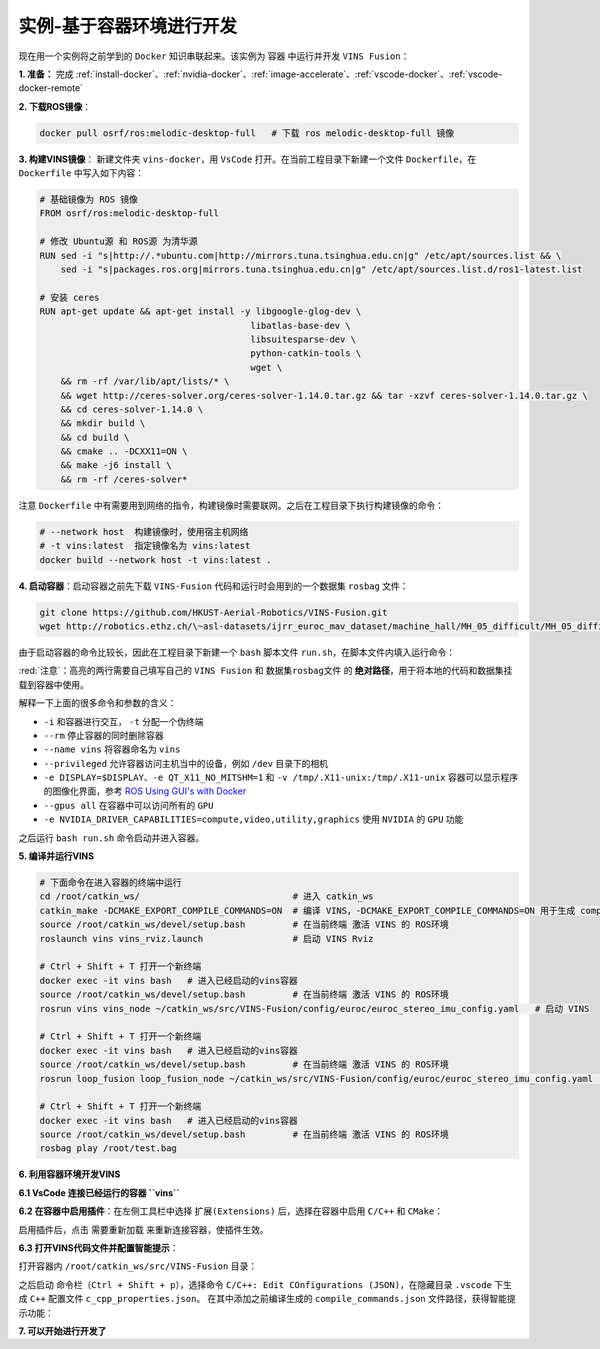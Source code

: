 .. _docker-example:

实例-基于容器环境进行开发
-------------------------
现在用一个实例将之前学到的 ``Docker`` 知识串联起来。该实例为 ``容器`` 中运行并开发 ``VINS Fusion``：

**1. 准备：** 完成 :ref:`install-docker`、:ref:`nvidia-docker`、:ref:`image-accelerate`、:ref:`vscode-docker`、:ref:`vscode-docker-remote`

**2. 下载ROS镜像**：

.. code-block:: bash

  docker pull osrf/ros:melodic-desktop-full   # 下载 ros melodic-desktop-full 镜像

**3. 构建VINS镜像**：
新建文件夹 ``vins-docker``，用 ``VsCode`` 打开。在当前工程目录下新建一个文件 ``Dockerfile``，在 ``Dockerfile`` 中写入如下内容：

.. code-block:: Dockerfile

  # 基础镜像为 ROS 镜像
  FROM osrf/ros:melodic-desktop-full

  # 修改 Ubuntu源 和 ROS源 为清华源
  RUN sed -i "s|http://.*ubuntu.com|http://mirrors.tuna.tsinghua.edu.cn|g" /etc/apt/sources.list && \
      sed -i "s|packages.ros.org|mirrors.tuna.tsinghua.edu.cn|g" /etc/apt/sources.list.d/ros1-latest.list

  # 安装 ceres
  RUN apt-get update && apt-get install -y libgoogle-glog-dev \
                                          libatlas-base-dev \
                                          libsuitesparse-dev \
                                          python-catkin-tools \ 
                                          wget \
      && rm -rf /var/lib/apt/lists/* \
      && wget http://ceres-solver.org/ceres-solver-1.14.0.tar.gz && tar -xzvf ceres-solver-1.14.0.tar.gz \
      && cd ceres-solver-1.14.0 \
      && mkdir build \
      && cd build \
      && cmake .. -DCXX11=ON \
      && make -j6 install \
      && rm -rf /ceres-solver*

注意 ``Dockerfile`` 中有需要用到网络的指令，构建镜像时需要联网。之后在工程目录下执行构建镜像的命令：

.. code-block:: bash

  # --network host  构建镜像时，使用宿主机网络
  # -t vins:latest  指定镜像名为 vins:latest
  docker build --network host -t vins:latest .

**4. 启动容器**：启动容器之前先下载 ``VINS-Fusion`` 代码和运行时会用到的一个数据集 ``rosbag`` 文件：

.. code-block:: bash

  git clone https://github.com/HKUST-Aerial-Robotics/VINS-Fusion.git
  wget http://robotics.ethz.ch/\~asl-datasets/ijrr_euroc_mav_dataset/machine_hall/MH_05_difficult/MH_05_difficult.bag

由于启动容器的命令比较长，因此在工程目录下新建一个 ``bash`` 脚本文件 ``run.sh``，在脚本文件内填入运行命令：

.. code-block:: bash
  :emphasize-lines: 14,15

  #!/bin/bash
  
  xhost +local:docker

  docker run -it \
            --rm \
            --name vins \
            --privileged \
            --gpus all \
            -e DISPLAY=$DISPLAY \
            -e QT_X11_NO_MITSHM=1 \
            -e NVIDIA_DRIVER_CAPABILITIES=compute,video,utility,graphics \
            -v /tmp/.X11-unix:/tmp/.X11-unix \
            -v VINS-Fusion文件夹代码路径:/root/catkin_ws/src/VINS-Fusion \
            -v 数据集rosbag文件路径:/root/test.bag \
            vins:latest

  xhost -local:docker

:red:`注意`：高亮的两行需要自己填写自己的 ``VINS Fusion`` 和 ``数据集rosbag文件`` 的 **绝对路径**，用于将本地的代码和数据集挂载到容器中使用。

解释一下上面的很多命令和参数的含义：

* ``-i`` 和容器进行交互， ``-t`` 分配一个伪终端
* ``--rm`` 停止容器的同时删除容器 
* ``--name vins`` 将容器命名为 ``vins``
* ``--privileged`` 允许容器访问主机当中的设备，例如 ``/dev`` 目录下的相机
* ``-e DISPLAY=$DISPLAY``、``-e QT_X11_NO_MITSHM=1`` 和 ``-v /tmp/.X11-unix:/tmp/.X11-unix`` 容器可以显示程序的图像化界面，参考 `ROS Using GUI's with Docker <http://wiki.ros.org/docker/Tutorials/GUI>`_
* ``--gpus all`` 在容器中可以访问所有的 ``GPU``
* ``-e NVIDIA_DRIVER_CAPABILITIES=compute,video,utility,graphics`` 使用 ``NVIDIA`` 的 ``GPU`` 功能

之后运行 ``bash run.sh`` 命令启动并进入容器。


**5. 编译并运行VINS**

.. code-block:: bash
  
  # 下面命令在进入容器的终端中运行
  cd /root/catkin_ws/                             # 进入 catkin_ws
  catkin_make -DCMAKE_EXPORT_COMPILE_COMMANDS=ON  # 编译 VINS，-DCMAKE_EXPORT_COMPILE_COMMANDS=ON 用于生成 compile_commands.json 文件
  source /root/catkin_ws/devel/setup.bash         # 在当前终端 激活 VINS 的 ROS环境
  roslaunch vins vins_rviz.launch                 # 启动 VINS Rviz

  # Ctrl + Shift + T 打开一个新终端
  docker exec -it vins bash   # 进入已经启动的vins容器
  source /root/catkin_ws/devel/setup.bash         # 在当前终端 激活 VINS 的 ROS环境
  rosrun vins vins_node ~/catkin_ws/src/VINS-Fusion/config/euroc/euroc_stereo_imu_config.yaml   # 启动 VINS

  # Ctrl + Shift + T 打开一个新终端
  docker exec -it vins bash   # 进入已经启动的vins容器
  source /root/catkin_ws/devel/setup.bash         # 在当前终端 激活 VINS 的 ROS环境
  rosrun loop_fusion loop_fusion_node ~/catkin_ws/src/VINS-Fusion/config/euroc/euroc_stereo_imu_config.yaml   # 启动 回环

  # Ctrl + Shift + T 打开一个新终端
  docker exec -it vins bash   # 进入已经启动的vins容器
  source /root/catkin_ws/devel/setup.bash         # 在当前终端 激活 VINS 的 ROS环境
  rosbag play /root/test.bag

.. image:: /_static/images/docker-21.png


**6. 利用容器环境开发VINS**

**6.1 VsCode 连接已经运行的容器 ``vins``**

.. image:: /_static/images/docker-20.png

**6.2 在容器中启用插件**：在左侧工具栏中选择 ``扩展(Extensions)`` 后，选择在容器中启用 ``C/C++`` 和 ``CMake``：

.. image:: /_static/images/docker-22.png

启用插件后，点击 ``需要重新加载`` 来重新连接容器，使插件生效。

**6.3 打开VINS代码文件并配置智能提示**：

打开容器内 ``/root/catkin_ws/src/VINS-Fusion`` 目录：

.. image:: /_static/images/docker-23.png

之后启动 ``命令栏（Ctrl + Shift + p）``，选择命令 ``C/C++: Edit COnfigurations (JSON)``，在隐藏目录 ``.vscode`` 下生成 ``C++`` 配置文件 ``c_cpp_properties.json``。
在其中添加之前编译生成的 ``compile_commands.json`` 文件路径，获得智能提示功能：

.. code-block:: json
  :emphasize-lines: 13

  {
    "configurations": [
        {
            "name": "Linux",
            "includePath": [
                "${workspaceFolder}/**"
            ],
            "defines": [],
            "compilerPath": "/usr/bin/gcc",
            "cStandard": "gnu11",
            "cppStandard": "gnu++14",
            "intelliSenseMode": "clang-x64",
            "compileCommands": "/root/catkin_ws/build/compile_commands.json"
        }
    ],
    "version": 4
  }

**7. 可以开始进行开发了**